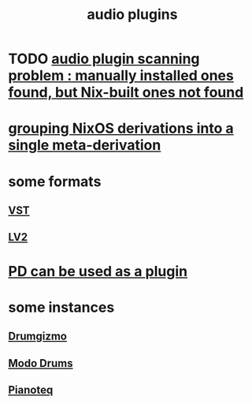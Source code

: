:PROPERTIES:
:ID:       31e37165-32fa-4735-add7-433911de7329
:ROAM_ALIASES: "plugins, audio"
:END:
#+title: audio plugins
* TODO [[id:54b4541e-2e41-4515-b97c-a9d00c16b0bd][audio plugin scanning problem : manually installed ones found, but Nix-built ones not found]]
* [[id:6eac4dc3-8186-412b-ad20-1f8f8166dbb4][grouping NixOS derivations into a single meta-derivation]]
* some formats
** [[id:3b1c4800-713a-41a5-9a65-55d83b51d03d][VST]]
** [[id:4d78f358-0dec-4a05-a271-96e51b05f780][LV2]]
* [[id:a6ccbff6-5998-405f-b19f-44d29c36af2d][PD can be used as a plugin]]
* some instances
** [[id:c26a1bef-4c24-4b9d-9c11-603c8064f142][Drumgizmo]]
** [[id:444e2bc9-79df-44c8-bafb-b4590fc1f8d0][Modo Drums]]
** [[id:50c474b4-6dad-4c00-83a8-52a4830e72f2][Pianoteq]]
